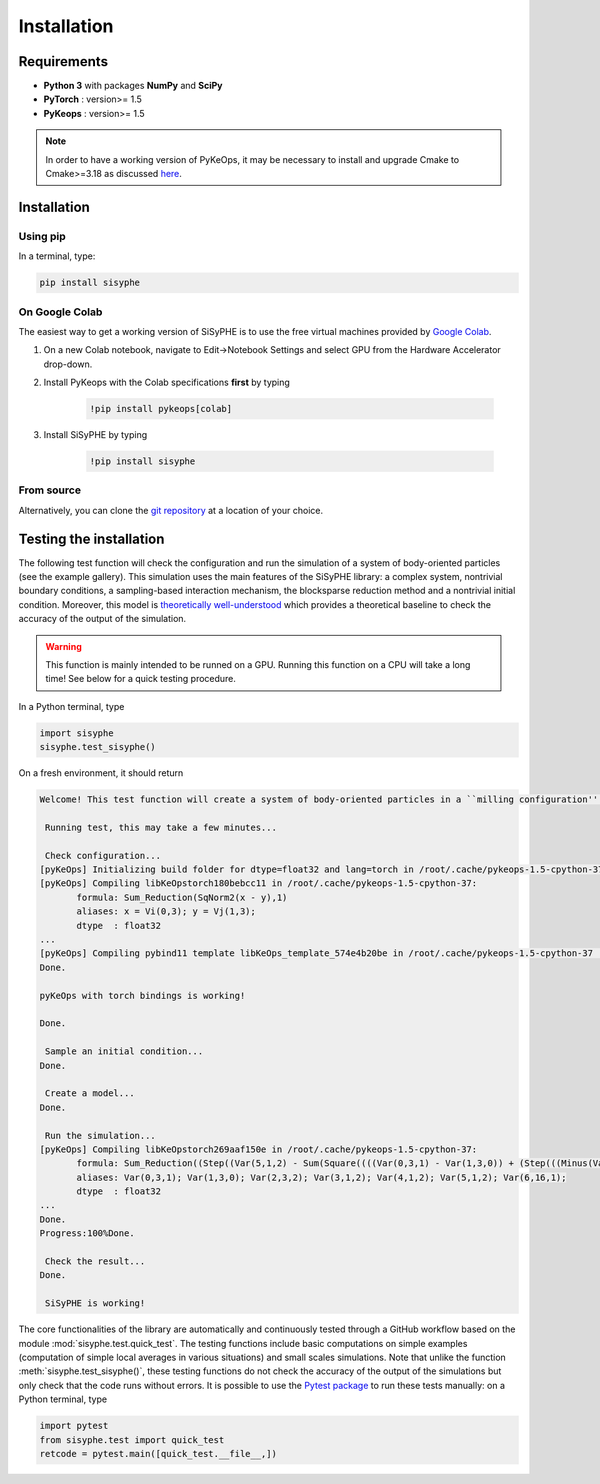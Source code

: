 ===============================
Installation
===============================


Requirements
================

- **Python 3** with packages **NumPy** and **SciPy** 
- **PyTorch** : version>= 1.5
- **PyKeops** : version>= 1.5

.. note::
    In order to have a working version of PyKeOps, it may be necessary to install and upgrade Cmake to Cmake>=3.18 as discussed `here <https://github.com/getkeops/keops/issues/142>`_.

Installation
============= 

Using pip
------------

In a terminal, type:

.. code-block:: bash

    pip install sisyphe
    
On Google Colab
-------------------

The easiest way to get a working version of SiSyPHE is to use the free virtual machines provided by `Google Colab <https://colab.research.google.com>`_.

1. On a new Colab notebook, navigate to Edit→Notebook Settings and select GPU from the Hardware Accelerator drop-down.

2. Install PyKeops with the Colab specifications **first** by typing
    
    .. code-block:: bash

        !pip install pykeops[colab]
    
3. Install SiSyPHE by typing 
    
    .. code-block:: bash

        !pip install sisyphe
    
From source
-------------------

Alternatively, you can clone the `git repository <https://github.com/antoinediez/Sisyphe>`_ at a location of your choice. 


Testing the installation
============================

The following test function will check the configuration and run the simulation of a system of body-oriented particles (see the example gallery). This simulation uses the main features of the SiSyPHE library: a complex system, nontrivial boundary conditions, a sampling-based interaction mechanism, the blocksparse reduction method and a nontrivial initial condition. Moreover, this model is `theoretically well-understood <https://arxiv.org/abs/2101.10864>`_ which provides a theoretical baseline to check the accuracy of the output of the simulation. 

.. warning::
    This function is mainly intended to be runned on a GPU. Running this function on a CPU will take a long time! See below for a quick testing procedure. 

In a Python terminal, type 

.. code-block:: python

    import sisyphe
    sisyphe.test_sisyphe()
    
On a fresh environment, it should return

.. code-block:: console

    Welcome! This test function will create a system of body-oriented particles in a ``milling configuration'' (cf. the example gallery). The test will be considered as successful if the computed milling speed is within a 5% relative error range around the theoretical value.

     Running test, this may take a few minutes...

     Check configuration... 
    [pyKeOps] Initializing build folder for dtype=float32 and lang=torch in /root/.cache/pykeops-1.5-cpython-37 ... done.
    [pyKeOps] Compiling libKeOpstorch180bebcc11 in /root/.cache/pykeops-1.5-cpython-37:
           formula: Sum_Reduction(SqNorm2(x - y),1)
           aliases: x = Vi(0,3); y = Vj(1,3); 
           dtype  : float32
    ... 
    [pyKeOps] Compiling pybind11 template libKeOps_template_574e4b20be in /root/.cache/pykeops-1.5-cpython-37 ... done.
    Done.

    pyKeOps with torch bindings is working!

    Done.

     Sample an initial condition... 
    Done.

     Create a model... 
    Done.

     Run the simulation... 
    [pyKeOps] Compiling libKeOpstorch269aaf150e in /root/.cache/pykeops-1.5-cpython-37:
           formula: Sum_Reduction((Step((Var(5,1,2) - Sum(Square((((Var(0,3,1) - Var(1,3,0)) + (Step(((Minus(Var(2,3,2)) / Var(3,1,2)) - (Var(0,3,1) - Var(1,3,0)))) * Var(2,3,2))) - (Step(((Var(0,3,1) - Var(1,3,0)) - (Var(2,3,2) / Var(4,1,2)))) * Var(2,3,2))))))) * Var(6,16,1)),0)
           aliases: Var(0,3,1); Var(1,3,0); Var(2,3,2); Var(3,1,2); Var(4,1,2); Var(5,1,2); Var(6,16,1); 
           dtype  : float32
    ... 
    Done.
    Progress:100%Done.

     Check the result... 
    Done.

     SiSyPHE is working!    

    
The core functionalities of the library are automatically and continuously tested through a GitHub workflow based on the module :mod:`sisyphe.test.quick_test`. The testing functions include basic computations on simple examples (computation of simple local averages in various situations) and small scales simulations. Note that unlike the function :meth:`sisyphe.test_sisyphe()`, these testing functions do not check the accuracy of the output of the simulations but only check that the code runs without errors. It is possible to use the `Pytest package <https://docs.pytest.org/en/6.2.x/>`_ to run these tests manually: on a Python terminal, type

.. code-block:: python

    import pytest
    from sisyphe.test import quick_test
    retcode = pytest.main([quick_test.__file__,])


    
